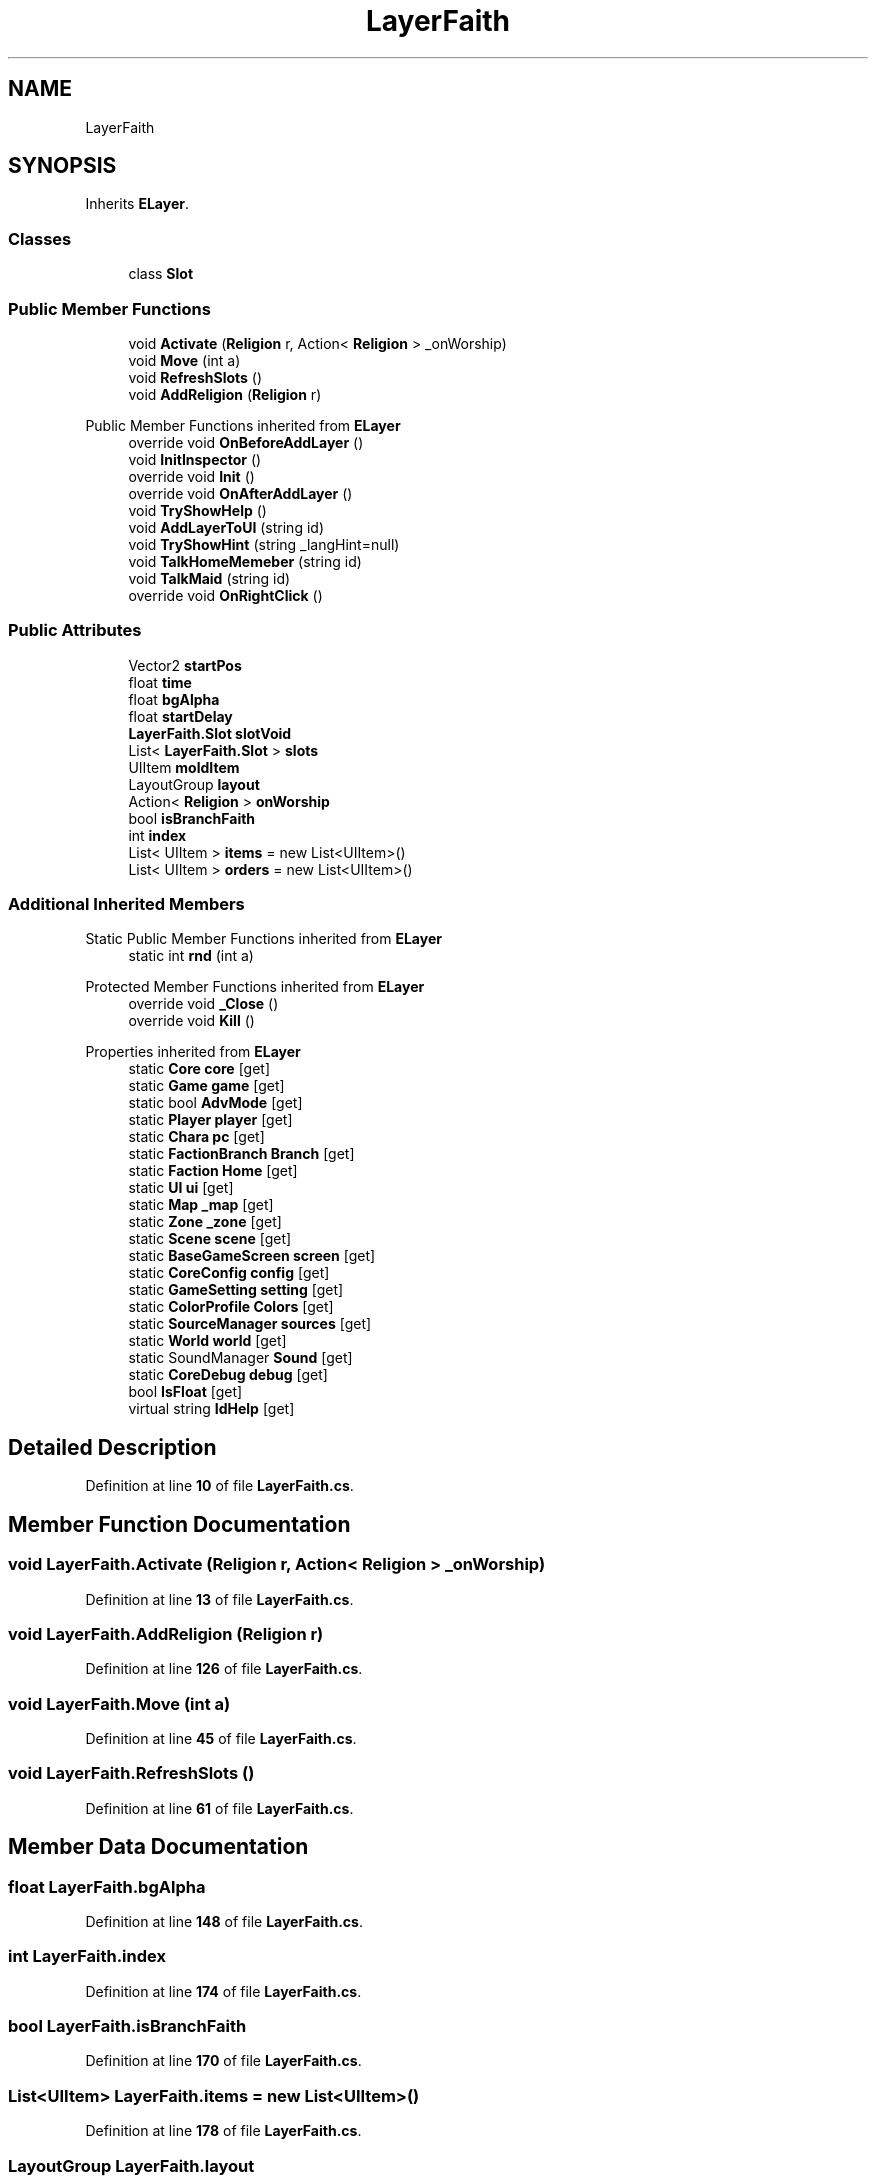 .TH "LayerFaith" 3 "Elin Modding Docs Doc" \" -*- nroff -*-
.ad l
.nh
.SH NAME
LayerFaith
.SH SYNOPSIS
.br
.PP
.PP
Inherits \fBELayer\fP\&.
.SS "Classes"

.in +1c
.ti -1c
.RI "class \fBSlot\fP"
.br
.in -1c
.SS "Public Member Functions"

.in +1c
.ti -1c
.RI "void \fBActivate\fP (\fBReligion\fP r, Action< \fBReligion\fP > _onWorship)"
.br
.ti -1c
.RI "void \fBMove\fP (int a)"
.br
.ti -1c
.RI "void \fBRefreshSlots\fP ()"
.br
.ti -1c
.RI "void \fBAddReligion\fP (\fBReligion\fP r)"
.br
.in -1c

Public Member Functions inherited from \fBELayer\fP
.in +1c
.ti -1c
.RI "override void \fBOnBeforeAddLayer\fP ()"
.br
.ti -1c
.RI "void \fBInitInspector\fP ()"
.br
.ti -1c
.RI "override void \fBInit\fP ()"
.br
.ti -1c
.RI "override void \fBOnAfterAddLayer\fP ()"
.br
.ti -1c
.RI "void \fBTryShowHelp\fP ()"
.br
.ti -1c
.RI "void \fBAddLayerToUI\fP (string id)"
.br
.ti -1c
.RI "void \fBTryShowHint\fP (string _langHint=null)"
.br
.ti -1c
.RI "void \fBTalkHomeMemeber\fP (string id)"
.br
.ti -1c
.RI "void \fBTalkMaid\fP (string id)"
.br
.ti -1c
.RI "override void \fBOnRightClick\fP ()"
.br
.in -1c
.SS "Public Attributes"

.in +1c
.ti -1c
.RI "Vector2 \fBstartPos\fP"
.br
.ti -1c
.RI "float \fBtime\fP"
.br
.ti -1c
.RI "float \fBbgAlpha\fP"
.br
.ti -1c
.RI "float \fBstartDelay\fP"
.br
.ti -1c
.RI "\fBLayerFaith\&.Slot\fP \fBslotVoid\fP"
.br
.ti -1c
.RI "List< \fBLayerFaith\&.Slot\fP > \fBslots\fP"
.br
.ti -1c
.RI "UIItem \fBmoldItem\fP"
.br
.ti -1c
.RI "LayoutGroup \fBlayout\fP"
.br
.ti -1c
.RI "Action< \fBReligion\fP > \fBonWorship\fP"
.br
.ti -1c
.RI "bool \fBisBranchFaith\fP"
.br
.ti -1c
.RI "int \fBindex\fP"
.br
.ti -1c
.RI "List< UIItem > \fBitems\fP = new List<UIItem>()"
.br
.ti -1c
.RI "List< UIItem > \fBorders\fP = new List<UIItem>()"
.br
.in -1c
.SS "Additional Inherited Members"


Static Public Member Functions inherited from \fBELayer\fP
.in +1c
.ti -1c
.RI "static int \fBrnd\fP (int a)"
.br
.in -1c

Protected Member Functions inherited from \fBELayer\fP
.in +1c
.ti -1c
.RI "override void \fB_Close\fP ()"
.br
.ti -1c
.RI "override void \fBKill\fP ()"
.br
.in -1c

Properties inherited from \fBELayer\fP
.in +1c
.ti -1c
.RI "static \fBCore\fP \fBcore\fP\fR [get]\fP"
.br
.ti -1c
.RI "static \fBGame\fP \fBgame\fP\fR [get]\fP"
.br
.ti -1c
.RI "static bool \fBAdvMode\fP\fR [get]\fP"
.br
.ti -1c
.RI "static \fBPlayer\fP \fBplayer\fP\fR [get]\fP"
.br
.ti -1c
.RI "static \fBChara\fP \fBpc\fP\fR [get]\fP"
.br
.ti -1c
.RI "static \fBFactionBranch\fP \fBBranch\fP\fR [get]\fP"
.br
.ti -1c
.RI "static \fBFaction\fP \fBHome\fP\fR [get]\fP"
.br
.ti -1c
.RI "static \fBUI\fP \fBui\fP\fR [get]\fP"
.br
.ti -1c
.RI "static \fBMap\fP \fB_map\fP\fR [get]\fP"
.br
.ti -1c
.RI "static \fBZone\fP \fB_zone\fP\fR [get]\fP"
.br
.ti -1c
.RI "static \fBScene\fP \fBscene\fP\fR [get]\fP"
.br
.ti -1c
.RI "static \fBBaseGameScreen\fP \fBscreen\fP\fR [get]\fP"
.br
.ti -1c
.RI "static \fBCoreConfig\fP \fBconfig\fP\fR [get]\fP"
.br
.ti -1c
.RI "static \fBGameSetting\fP \fBsetting\fP\fR [get]\fP"
.br
.ti -1c
.RI "static \fBColorProfile\fP \fBColors\fP\fR [get]\fP"
.br
.ti -1c
.RI "static \fBSourceManager\fP \fBsources\fP\fR [get]\fP"
.br
.ti -1c
.RI "static \fBWorld\fP \fBworld\fP\fR [get]\fP"
.br
.ti -1c
.RI "static SoundManager \fBSound\fP\fR [get]\fP"
.br
.ti -1c
.RI "static \fBCoreDebug\fP \fBdebug\fP\fR [get]\fP"
.br
.ti -1c
.RI "bool \fBIsFloat\fP\fR [get]\fP"
.br
.ti -1c
.RI "virtual string \fBIdHelp\fP\fR [get]\fP"
.br
.in -1c
.SH "Detailed Description"
.PP 
Definition at line \fB10\fP of file \fBLayerFaith\&.cs\fP\&.
.SH "Member Function Documentation"
.PP 
.SS "void LayerFaith\&.Activate (\fBReligion\fP r, Action< \fBReligion\fP > _onWorship)"

.PP
Definition at line \fB13\fP of file \fBLayerFaith\&.cs\fP\&.
.SS "void LayerFaith\&.AddReligion (\fBReligion\fP r)"

.PP
Definition at line \fB126\fP of file \fBLayerFaith\&.cs\fP\&.
.SS "void LayerFaith\&.Move (int a)"

.PP
Definition at line \fB45\fP of file \fBLayerFaith\&.cs\fP\&.
.SS "void LayerFaith\&.RefreshSlots ()"

.PP
Definition at line \fB61\fP of file \fBLayerFaith\&.cs\fP\&.
.SH "Member Data Documentation"
.PP 
.SS "float LayerFaith\&.bgAlpha"

.PP
Definition at line \fB148\fP of file \fBLayerFaith\&.cs\fP\&.
.SS "int LayerFaith\&.index"

.PP
Definition at line \fB174\fP of file \fBLayerFaith\&.cs\fP\&.
.SS "bool LayerFaith\&.isBranchFaith"

.PP
Definition at line \fB170\fP of file \fBLayerFaith\&.cs\fP\&.
.SS "List<UIItem> LayerFaith\&.items = new List<UIItem>()"

.PP
Definition at line \fB178\fP of file \fBLayerFaith\&.cs\fP\&.
.SS "LayoutGroup LayerFaith\&.layout"

.PP
Definition at line \fB163\fP of file \fBLayerFaith\&.cs\fP\&.
.SS "UIItem LayerFaith\&.moldItem"

.PP
Definition at line \fB160\fP of file \fBLayerFaith\&.cs\fP\&.
.SS "Action<\fBReligion\fP> LayerFaith\&.onWorship"

.PP
Definition at line \fB166\fP of file \fBLayerFaith\&.cs\fP\&.
.SS "List<UIItem> LayerFaith\&.orders = new List<UIItem>()"

.PP
Definition at line \fB182\fP of file \fBLayerFaith\&.cs\fP\&.
.SS "List<\fBLayerFaith\&.Slot\fP> LayerFaith\&.slots"

.PP
Definition at line \fB157\fP of file \fBLayerFaith\&.cs\fP\&.
.SS "\fBLayerFaith\&.Slot\fP LayerFaith\&.slotVoid"

.PP
Definition at line \fB154\fP of file \fBLayerFaith\&.cs\fP\&.
.SS "float LayerFaith\&.startDelay"

.PP
Definition at line \fB151\fP of file \fBLayerFaith\&.cs\fP\&.
.SS "Vector2 LayerFaith\&.startPos"

.PP
Definition at line \fB142\fP of file \fBLayerFaith\&.cs\fP\&.
.SS "float LayerFaith\&.time"

.PP
Definition at line \fB145\fP of file \fBLayerFaith\&.cs\fP\&.

.SH "Author"
.PP 
Generated automatically by Doxygen for Elin Modding Docs Doc from the source code\&.
